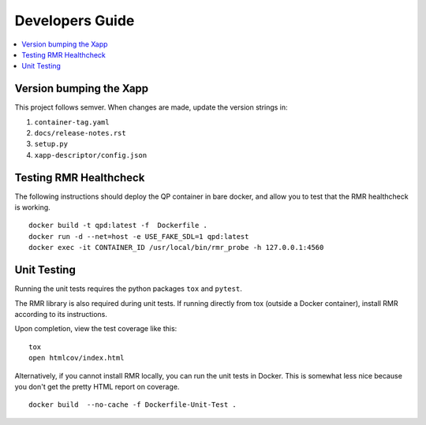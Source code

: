 .. This work is licensed under a Creative Commons Attribution 4.0 International License.
.. SPDX-License-Identifier: CC-BY-4.0
.. Copyright (c) 2020 HCL Technologies Limited.
.. Copyright (C) 2020 AT&T Intellectual Property


Developers Guide
=================

.. contents::
   :depth: 3
   :local:


Version bumping the Xapp
------------------------

This project follows semver. When changes are made, update the version strings in:

#. ``container-tag.yaml``
#. ``docs/release-notes.rst``
#. ``setup.py``
#. ``xapp-descriptor/config.json``


Testing RMR Healthcheck
-----------------------
The following instructions should deploy the QP container in bare docker, and allow you
to test that the RMR healthcheck is working.

::

    docker build -t qpd:latest -f  Dockerfile .
    docker run -d --net=host -e USE_FAKE_SDL=1 qpd:latest
    docker exec -it CONTAINER_ID /usr/local/bin/rmr_probe -h 127.0.0.1:4560


Unit Testing
------------

Running the unit tests requires the python packages ``tox`` and ``pytest``.

The RMR library is also required during unit tests. If running directly from tox
(outside a Docker container), install RMR according to its instructions.

Upon completion, view the test coverage like this:

::

   tox
   open htmlcov/index.html

Alternatively, if you cannot install RMR locally, you can run the unit
tests in Docker. This is somewhat less nice because you don't get the
pretty HTML report on coverage.

::

   docker build  --no-cache -f Dockerfile-Unit-Test .
